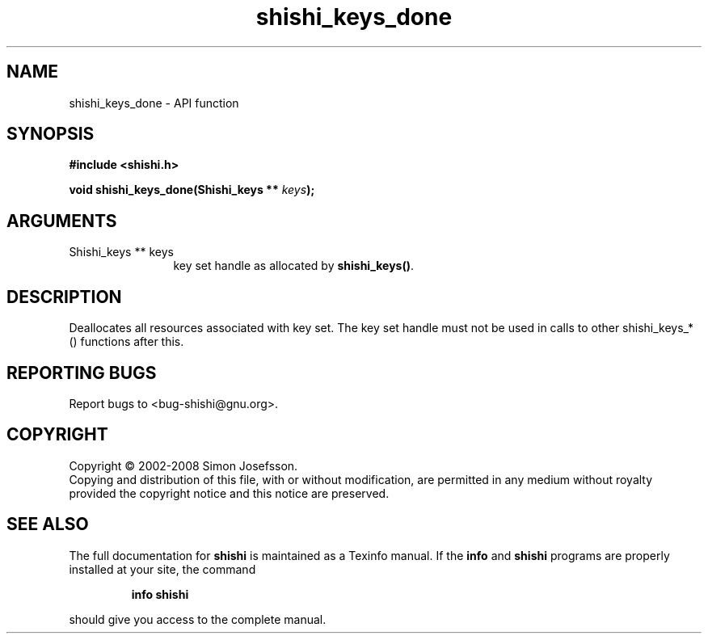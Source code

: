 .\" DO NOT MODIFY THIS FILE!  It was generated by gdoc.
.TH "shishi_keys_done" 3 "0.0.39" "shishi" "shishi"
.SH NAME
shishi_keys_done \- API function
.SH SYNOPSIS
.B #include <shishi.h>
.sp
.BI "void shishi_keys_done(Shishi_keys ** " keys ");"
.SH ARGUMENTS
.IP "Shishi_keys ** keys" 12
key set handle as allocated by \fBshishi_keys()\fP.
.SH "DESCRIPTION"
Deallocates all resources associated with key set.  The key set
handle must not be used in calls to other shishi_keys_*() functions
after this.
.SH "REPORTING BUGS"
Report bugs to <bug-shishi@gnu.org>.
.SH COPYRIGHT
Copyright \(co 2002-2008 Simon Josefsson.
.br
Copying and distribution of this file, with or without modification,
are permitted in any medium without royalty provided the copyright
notice and this notice are preserved.
.SH "SEE ALSO"
The full documentation for
.B shishi
is maintained as a Texinfo manual.  If the
.B info
and
.B shishi
programs are properly installed at your site, the command
.IP
.B info shishi
.PP
should give you access to the complete manual.
